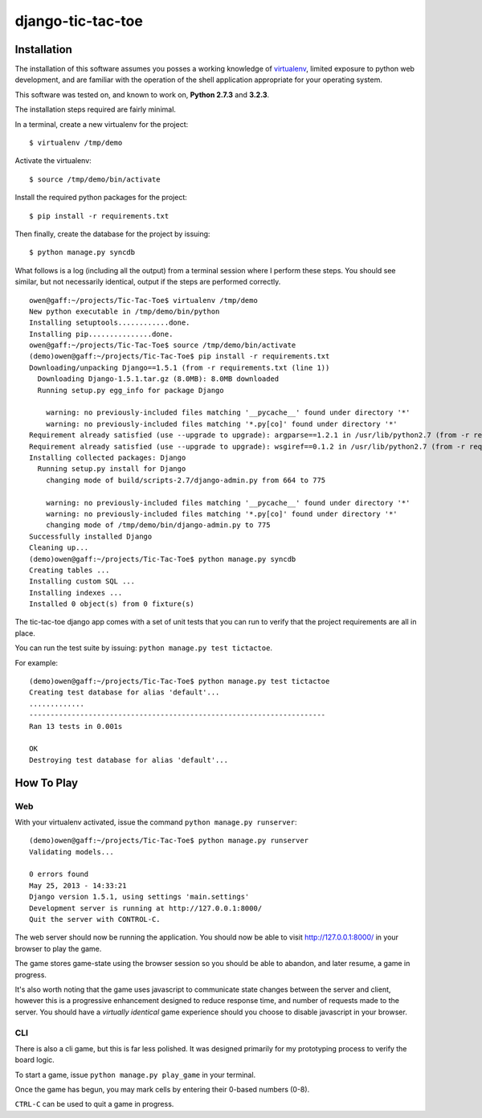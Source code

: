 django-tic-tac-toe
=================

Installation
------------

The installation of this software assumes you posses a working knowledge of
virtualenv_, limited exposure to python web development, and are familiar with
the operation of the shell application appropriate for your operating system.

This software was tested on, and known to work on, **Python 2.7.3** and **3.2.3**.

.. note: Examples shown assume you are working with a UNIX-style shell (OSX,
         Linux, etc) rather than a cmd-style (``cmd``, ``powershell``, etc)
         like those found on Windows systems. For Windows systems, you may have
         to adjust references to directory paths.

The installation steps required are fairly minimal.

In a terminal, create a new virtualenv for the project::

    $ virtualenv /tmp/demo

Activate the virtualenv::

    $ source /tmp/demo/bin/activate

Install the required python packages for the project::

    $ pip install -r requirements.txt

Then finally, create the database for the project by issuing::

    $ python manage.py syncdb


What follows is a log (including all the output) from a terminal session where
I perform these steps. You should see similar, but not necessarily identical,
output if the steps are performed correctly.

::

    owen@gaff:~/projects/Tic-Tac-Toe$ virtualenv /tmp/demo
    New python executable in /tmp/demo/bin/python
    Installing setuptools............done.
    Installing pip...............done.
    owen@gaff:~/projects/Tic-Tac-Toe$ source /tmp/demo/bin/activate
    (demo)owen@gaff:~/projects/Tic-Tac-Toe$ pip install -r requirements.txt
    Downloading/unpacking Django==1.5.1 (from -r requirements.txt (line 1))
      Downloading Django-1.5.1.tar.gz (8.0MB): 8.0MB downloaded
      Running setup.py egg_info for package Django

        warning: no previously-included files matching '__pycache__' found under directory '*'
        warning: no previously-included files matching '*.py[co]' found under directory '*'
    Requirement already satisfied (use --upgrade to upgrade): argparse==1.2.1 in /usr/lib/python2.7 (from -r requirements.txt (line 2))
    Requirement already satisfied (use --upgrade to upgrade): wsgiref==0.1.2 in /usr/lib/python2.7 (from -r requirements.txt (line 3))
    Installing collected packages: Django
      Running setup.py install for Django
        changing mode of build/scripts-2.7/django-admin.py from 664 to 775

        warning: no previously-included files matching '__pycache__' found under directory '*'
        warning: no previously-included files matching '*.py[co]' found under directory '*'
        changing mode of /tmp/demo/bin/django-admin.py to 775
    Successfully installed Django
    Cleaning up...
    (demo)owen@gaff:~/projects/Tic-Tac-Toe$ python manage.py syncdb
    Creating tables ...
    Installing custom SQL ...
    Installing indexes ...
    Installed 0 object(s) from 0 fixture(s)


The tic-tac-toe django app comes with a set of unit tests that you can run to
verify that the project requirements are all in place.

You can run the test suite by issuing: ``python manage.py test tictactoe``.

For example::

    (demo)owen@gaff:~/projects/Tic-Tac-Toe$ python manage.py test tictactoe
    Creating test database for alias 'default'...
    .............
    ----------------------------------------------------------------------
    Ran 13 tests in 0.001s

    OK
    Destroying test database for alias 'default'...



How To Play
-----------

Web
^^^

With your virtualenv activated, issue the command ``python manage.py runserver``::

    (demo)owen@gaff:~/projects/Tic-Tac-Toe$ python manage.py runserver
    Validating models...

    0 errors found
    May 25, 2013 - 14:33:21
    Django version 1.5.1, using settings 'main.settings'
    Development server is running at http://127.0.0.1:8000/
    Quit the server with CONTROL-C.

The web server should now be running the application. You should now be able to
visit http://127.0.0.1:8000/ in your browser to play the game.

The game stores game-state using the browser session so you should be able to
abandon, and later resume, a game in progress.

It's also worth noting that the game uses javascript to communicate state
changes between the server and client, however this is a progressive enhancement
designed to reduce response time, and number of requests made to the server.
You should have a *virtually identical* game experience should you choose to
disable javascript in your browser.

CLI
^^^

There is also a cli game, but this is far less polished. It was designed
primarily for my prototyping process to verify the board logic.

To start a game, issue ``python manage.py play_game`` in your terminal.

Once the game has begun, you may mark cells by entering their 0-based
numbers (0-8).

``CTRL-C`` can be used to quit a game in progress.

.. _virtualenv: https://virtualenv.readthedocs.org/en/latest/
